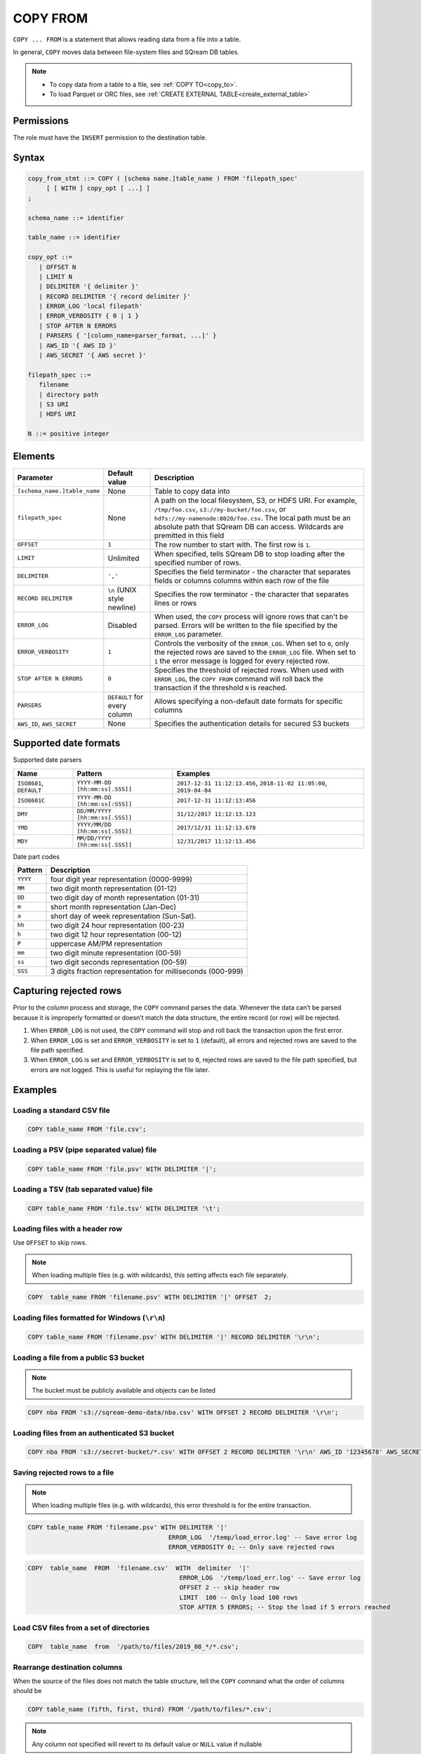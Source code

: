 .. _copy_from:

**********************
COPY FROM
**********************

``COPY ... FROM`` is a statement that allows reading data from a file into a table.

In general, ``COPY`` moves data between file-system files and SQream DB tables.

.. note:: 
   * To copy data from a table to a file, see :ref:`COPY TO<copy_to>`.
   * To load Parquet or ORC files, see :ref:`CREATE EXTERNAL TABLE<create_external_table>`

Permissions
=============

The role must have the ``INSERT`` permission to the destination table.

Syntax
==========

.. code-block:: postgres

   copy_from_stmt ::= COPY ( [schema name.]table_name ) FROM 'filepath_spec'
        [ [ WITH ] copy_opt [ ...] ]
   ;

   schema_name ::= identifier
   
   table_name ::= identifier

   copy_opt ::= 
      | OFFSET N
      | LIMIT N
      | DELIMITER '{ delimiter }'
      | RECORD DELIMITER '{ record delimiter }'
      | ERROR_LOG 'local filepath'
      | ERROR_VERBOSITY { 0 | 1 }
      | STOP AFTER N ERRORS
      | PARSERS { '[column_name=parser_format, ...]' }
      | AWS_ID '{ AWS ID }'
      | AWS_SECRET '{ AWS secret }'
   
   filepath_spec ::=
      filename
      | directory path
      | S3 URI
      | HDFS URI
   
   N ::= positive integer


Elements
============

.. list-table:: 
   :widths: auto
   :header-rows: 1
   
   * - Parameter
     - Default value
     - Description
   * - ``[schema_name.]table_name``
     - None
     - Table to copy data into
   * - ``filepath_spec``
     - None
     - A path on the local filesystem, S3, or HDFS URI. For example, ``/tmp/foo.csv``, ``s3://my-bucket/foo.csv``, or ``hdfs://my-namenode:8020/foo.csv``. The local path must be an absolute path that SQream DB can access. Wildcards are premitted in this field
   * - ``OFFSET``
     - ``1``
     - The row number to start with. The first row is ``1``.
   * - ``LIMIT``
     - Unlimited
     - When specified, tells SQream DB to stop loading after the specified number of rows.
   * - ``DELIMITER``
     - ``','``
     - Specifies the field terminator - the character that separates fields or columns columns within each row of the file
   * - ``RECORD DELIMITER``
     - ``\n`` (UNIX style newline)
     - Specifies the row terminator - the character that separates lines or rows
   * - ``ERROR_LOG``
     - Disabled
     - When used, the ``COPY`` process will ignore rows that can't be parsed. Errors will be written to the file specified by the ``ERROR_LOG`` parameter.
   * - ``ERROR_VERBOSITY``
     - ``1``
     - Controls the verbosity of the ``ERROR_LOG``. When set to ``0``, only the rejected rows are saved to the ``ERROR_LOG`` file. When set to ``1`` the error message is logged for every rejected row.
   * - ``STOP AFTER N ERRORS``
     - ``0``
     - Specifies the threshold of rejected rows. When used with ``ERROR_LOG``, the ``COPY FROM`` command will roll back the transaction if the threshold ``N`` is reached.
   * - ``PARSERS``
     - ``DEFAULT`` for every column
     - Allows specifying a non-default date formats for specific columns
   * - ``AWS_ID``, ``AWS_SECRET``
     - None
     - Specifies the authentication details for secured S3 buckets

Supported date formats
=========================

Supported date parsers

.. list-table:: 
   :widths: auto
   :header-rows: 1
   
   * - Name
     - Pattern
     - Examples
   * - ``ISO8601``, ``DEFAULT``
     - ``YYYY-MM-DD [hh:mm:ss[.SSS]]``
     - ``2017-12-31 11:12:13.456``, ``2018-11-02 11:05:00``, ``2019-04-04``
   * - ``ISO8601C``
     - ``YYYY-MM-DD [hh:mm:ss[:SSS]]``
     - ``2017-12-31 11:12:13:456``
   * - ``DMY``
     - ``DD/MM/YYYY [hh:mm:ss[.SSS]]``
     - ``31/12/2017 11:12:13.123``
   * - ``YMD``
     - ``YYYY/MM/DD [hh:mm:ss[.SSS]]``
     - ``2017/12/31 11:12:13.678``
   * - ``MDY``
     - ``MM/DD/YYYY [hh:mm:ss[.SSS]]``
     - ``12/31/2017 11:12:13.456``

Date part codes

.. list-table:: 
   :widths: auto
   :header-rows: 1
   
   * - Pattern
     - Description
   * - ``YYYY``
     - four digit year representation (0000-9999)
   * - ``MM``
     - two digit month representation (01-12)
   * - ``DD``
     - two digit day of month representation (01-31)
   * - ``m``
     - short month representation (Jan-Dec)
   * - ``a``
     - short day of week representation (Sun-Sat).
   * - ``hh``
     - two digit 24 hour representation (00-23)
   * - ``h``
     - two digit 12 hour representation (00-12)
   * - ``P``
     - uppercase AM/PM representation
   * - ``mm``
     - two digit minute representation (00-59)
   * - ``ss``
     - two digit seconds representation (00-59)
   * - ``SSS``
     - 3 digits fraction representation for milliseconds (000-999)

Capturing rejected rows
==========================

Prior to the column process and storage, the ``COPY`` command parses the data.
Whenever the data can’t be parsed because it is improperly formatted or doesn’t match the data structure, the entire record (or row) will be rejected. 

.. image:: /_static/images/copy_from_rejected_rows.png


#. When ``ERROR_LOG`` is not used, the ``COPY`` command will stop and roll back the transaction upon the first error.

#. When ``ERROR_LOG`` is set and ``ERROR_VERBOSITY`` is set to ``1`` (default), all errors and rejected rows are saved to the file path specified.

#. When ``ERROR_LOG`` is set and ``ERROR_VERBOSITY`` is set to ``0``, rejected rows are saved to the file path specified, but errors are not logged. This is useful for replaying the file later.


Examples
===========

Loading a standard CSV file
------------------------------

.. code-block:: postgres
   
   COPY table_name FROM 'file.csv';


Loading a PSV (pipe separated value) file
-------------------------------------------

.. code-block:: postgres
   
   COPY table_name FROM 'file.psv' WITH DELIMITER '|';

Loading a TSV (tab separated value) file
-------------------------------------------

.. code-block:: postgres
   
   COPY table_name FROM 'file.tsv' WITH DELIMITER '\t';

Loading files with a header row
-----------------------------------

Use ``OFFSET`` to skip rows.

.. note:: When loading multiple files (e.g. with wildcards), this setting affects each file separately.

.. code-block:: postgres

   COPY  table_name FROM 'filename.psv' WITH DELIMITER '|' OFFSET  2;

Loading files formatted for Windows (``\r\n``)
---------------------------------------------------

.. code-block:: postgres

   COPY table_name FROM 'filename.psv' WITH DELIMITER '|' RECORD DELIMITER '\r\n';

Loading a file from a public S3 bucket
------------------------------------------

.. note:: The bucket must be publicly available and objects can be listed

.. code-block:: postgres

   COPY nba FROM 's3://sqream-demo-data/nba.csv' WITH OFFSET 2 RECORD DELIMITER '\r\n';

Loading files from an authenticated S3 bucket
---------------------------------------------------

.. code-block:: postgres

   COPY nba FROM 's3://secret-bucket/*.csv' WITH OFFSET 2 RECORD DELIMITER '\r\n' AWS_ID '12345678' AWS_SECRET 'super_secretive_secret';


Saving rejected rows to a file
----------------------------------

.. note:: When loading multiple files (e.g. with wildcards), this error threshold is for the entire transaction.

.. code-block:: postgres

   COPY table_name FROM 'filename.psv' WITH DELIMITER '|'
                                         ERROR_LOG  '/temp/load_error.log' -- Save error log
                                         ERROR_VERBOSITY 0; -- Only save rejected rows

.. code-block:: postgres

   COPY  table_name  FROM  'filename.csv'  WITH  delimiter  '|'  
                                            ERROR_LOG  '/temp/load_err.log' -- Save error log
                                            OFFSET 2 -- skip header row
                                            LIMIT  100 -- Only load 100 rows
                                            STOP AFTER 5 ERRORS; -- Stop the load if 5 errors reached

Load CSV files from a set of directories
------------------------------------------

.. code-block:: postgres

   COPY  table_name  from  '/path/to/files/2019_08_*/*.csv';

Rearrange destination columns
---------------------------------

When the source of the files does not match the table structure, tell the ``COPY`` command what the order of columns should be

.. code-block:: postgres

   COPY table_name (fifth, first, third) FROM '/path/to/files/*.csv';

.. note:: Any column not specified will revert to its default value or ``NULL`` value if nullable

Loading non-standard dates
----------------------------------

If files contain dates not formatted as ``ISO8601``, tell ``COPY`` how to parse the column. After parsing, the date will appear as ``ISO8601`` inside SQream DB.

In this example, ``date_col1`` and ``date_col2`` in the table are non-standard. ``date_col3`` is mentioned explicitly, but can be left out. Any column that is not specified is assumed to be ``ISO8601``.

.. code-block:: postgres

   COPY table_name FROM '/path/to/files/*.csv' WITH PARSERS 'date_col1=YMD,date_col2=MDY,date_col3=default';

